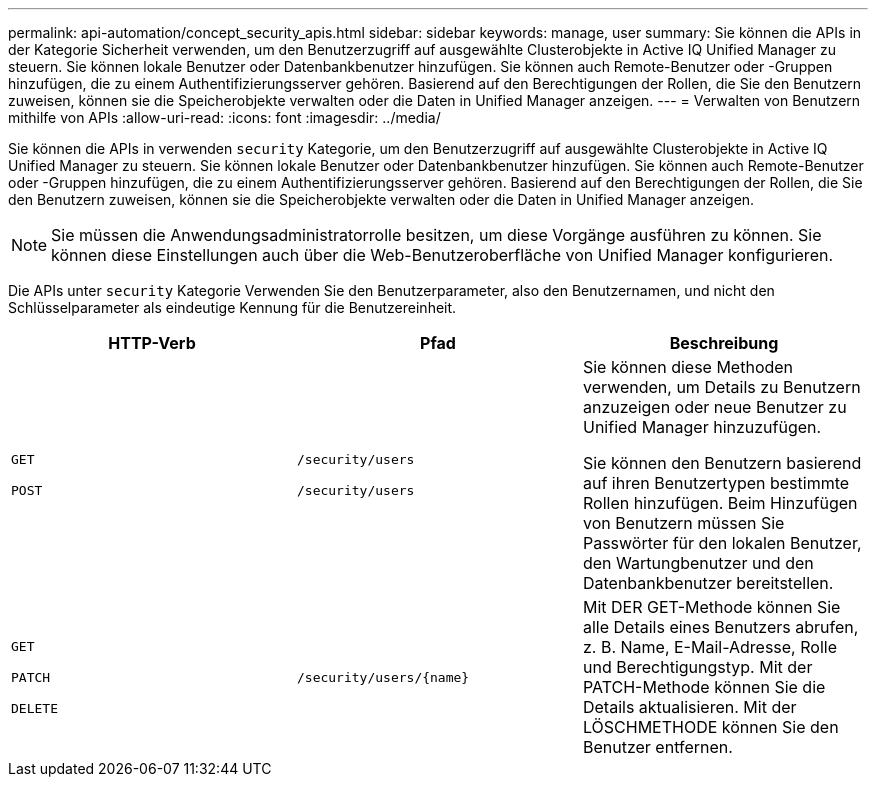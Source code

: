 ---
permalink: api-automation/concept_security_apis.html 
sidebar: sidebar 
keywords: manage, user 
summary: Sie können die APIs in der Kategorie Sicherheit verwenden, um den Benutzerzugriff auf ausgewählte Clusterobjekte in Active IQ Unified Manager zu steuern. Sie können lokale Benutzer oder Datenbankbenutzer hinzufügen. Sie können auch Remote-Benutzer oder -Gruppen hinzufügen, die zu einem Authentifizierungsserver gehören. Basierend auf den Berechtigungen der Rollen, die Sie den Benutzern zuweisen, können sie die Speicherobjekte verwalten oder die Daten in Unified Manager anzeigen. 
---
= Verwalten von Benutzern mithilfe von APIs
:allow-uri-read: 
:icons: font
:imagesdir: ../media/


[role="lead"]
Sie können die APIs in verwenden `security` Kategorie, um den Benutzerzugriff auf ausgewählte Clusterobjekte in Active IQ Unified Manager zu steuern. Sie können lokale Benutzer oder Datenbankbenutzer hinzufügen. Sie können auch Remote-Benutzer oder -Gruppen hinzufügen, die zu einem Authentifizierungsserver gehören. Basierend auf den Berechtigungen der Rollen, die Sie den Benutzern zuweisen, können sie die Speicherobjekte verwalten oder die Daten in Unified Manager anzeigen.

[NOTE]
====
Sie müssen die Anwendungsadministratorrolle besitzen, um diese Vorgänge ausführen zu können. Sie können diese Einstellungen auch über die Web-Benutzeroberfläche von Unified Manager konfigurieren.

====
Die APIs unter `security` Kategorie Verwenden Sie den Benutzerparameter, also den Benutzernamen, und nicht den Schlüsselparameter als eindeutige Kennung für die Benutzereinheit.

[cols="3*"]
|===
| HTTP-Verb | Pfad | Beschreibung 


 a| 
`GET`

`POST`
 a| 
`/security/users`

`/security/users`
 a| 
Sie können diese Methoden verwenden, um Details zu Benutzern anzuzeigen oder neue Benutzer zu Unified Manager hinzuzufügen.

Sie können den Benutzern basierend auf ihren Benutzertypen bestimmte Rollen hinzufügen. Beim Hinzufügen von Benutzern müssen Sie Passwörter für den lokalen Benutzer, den Wartungbenutzer und den Datenbankbenutzer bereitstellen.



 a| 
`GET`

`PATCH`

`DELETE`
 a| 
`/security/users/\{name}`
 a| 
Mit DER GET-Methode können Sie alle Details eines Benutzers abrufen, z. B. Name, E-Mail-Adresse, Rolle und Berechtigungstyp. Mit der PATCH-Methode können Sie die Details aktualisieren. Mit der LÖSCHMETHODE können Sie den Benutzer entfernen.

|===